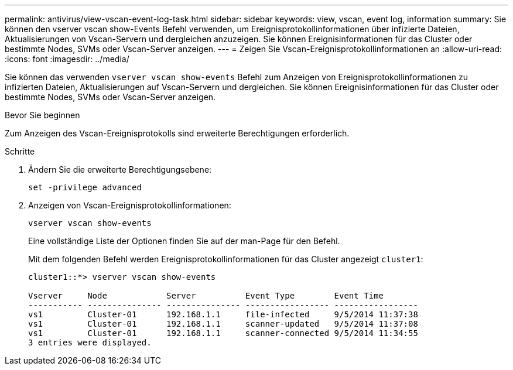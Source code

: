 ---
permalink: antivirus/view-vscan-event-log-task.html 
sidebar: sidebar 
keywords: view, vscan, event log, information 
summary: Sie können den vserver vscan show-Events Befehl verwenden, um Ereignisprotokollinformationen über infizierte Dateien, Aktualisierungen von Vscan-Servern und dergleichen anzuzeigen. Sie können Ereignisinformationen für das Cluster oder bestimmte Nodes, SVMs oder Vscan-Server anzeigen. 
---
= Zeigen Sie Vscan-Ereignisprotokollinformationen an
:allow-uri-read: 
:icons: font
:imagesdir: ../media/


[role="lead"]
Sie können das verwenden `vserver vscan show-events` Befehl zum Anzeigen von Ereignisprotokollinformationen zu infizierten Dateien, Aktualisierungen auf Vscan-Servern und dergleichen. Sie können Ereignisinformationen für das Cluster oder bestimmte Nodes, SVMs oder Vscan-Server anzeigen.

.Bevor Sie beginnen
Zum Anzeigen des Vscan-Ereignisprotokolls sind erweiterte Berechtigungen erforderlich.

.Schritte
. Ändern Sie die erweiterte Berechtigungsebene:
+
`set -privilege advanced`

. Anzeigen von Vscan-Ereignisprotokollinformationen:
+
`vserver vscan show-events`

+
Eine vollständige Liste der Optionen finden Sie auf der man-Page für den Befehl.

+
Mit dem folgenden Befehl werden Ereignisprotokollinformationen für das Cluster angezeigt `cluster1`:

+
[listing]
----
cluster1::*> vserver vscan show-events

Vserver     Node            Server          Event Type        Event Time
----------- --------------- --------------- ----------------- -----------------
vs1         Cluster-01      192.168.1.1     file-infected     9/5/2014 11:37:38
vs1         Cluster-01      192.168.1.1     scanner-updated   9/5/2014 11:37:08
vs1         Cluster-01      192.168.1.1     scanner-connected 9/5/2014 11:34:55
3 entries were displayed.
----

